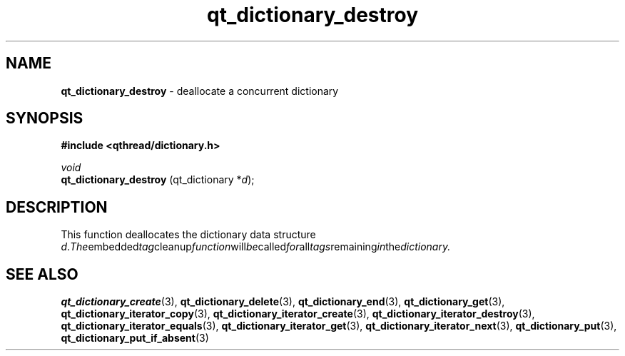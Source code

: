 .TH qt_dictionary_destroy 3 "AUGUST 2012" libqthread "libqthread"
.SH NAME
.B qt_dictionary_destroy
\- deallocate a concurrent dictionary
.SH SYNOPSIS
.B #include <qthread/dictionary.h>

.I void
.br
.B qt_dictionary_destroy
.RI "(qt_dictionary *" d );

.SH DESCRIPTION
This function deallocates the dictionary data structure
.IR d . The embedded tag cleanup function will be called for all tags remaining in the dictionary.
.SH SEE ALSO
.BR qt_dictionary_create (3),
.BR qt_dictionary_delete (3),
.BR qt_dictionary_end (3),
.BR qt_dictionary_get (3),
.BR qt_dictionary_iterator_copy (3),
.BR qt_dictionary_iterator_create (3),
.BR qt_dictionary_iterator_destroy (3),
.BR qt_dictionary_iterator_equals (3),
.BR qt_dictionary_iterator_get (3),
.BR qt_dictionary_iterator_next (3),
.BR qt_dictionary_put (3),
.BR qt_dictionary_put_if_absent (3)
